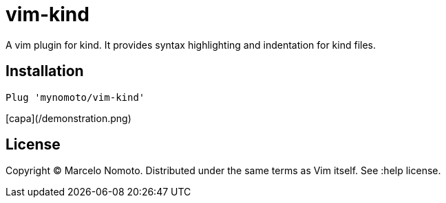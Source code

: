 = vim-kind

A vim plugin for kind. It provides syntax highlighting and indentation for kind files.

== Installation
[source,vim]
----
Plug 'mynomoto/vim-kind'
----

[capa](/demonstration.png)

== License
Copyright © Marcelo Nomoto. Distributed under the same terms as Vim itself. See :help license.
